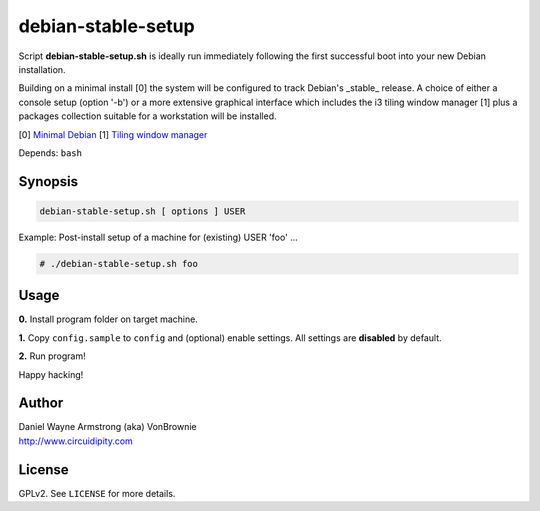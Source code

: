 ===================
debian-stable-setup
===================

Script **debian-stable-setup.sh** is ideally run immediately following the first successful boot into your new Debian installation.

Building on a minimal install [0] the system will be configured to track Debian's _stable_ release. A choice of either a console setup (option '-b') or a more extensive graphical interface which includes the i3 tiling window manager [1] plus a packages collection suitable for a workstation will be installed.

[0] `Minimal Debian <http://www.circuidipity.com/minimal-debian.html>`_
[1] `Tiling window manager <http://www.circuidipity.com/i3-tiling-window-manager.html>`_

Depends: ``bash``

Synopsis
========

.. code-block:: bash

    debian-stable-setup.sh [ options ] USER

Example: Post-install setup of a machine for (existing) USER 'foo' ...

.. code-block:: bash

    # ./debian-stable-setup.sh foo

Usage
=====

**0.** Install program folder on target machine.

**1.** Copy ``config.sample`` to ``config`` and (optional) enable settings. All settings are **disabled** by default.

**2.** Run program!

Happy hacking!

Author
======

| Daniel Wayne Armstrong (aka) VonBrownie
| http://www.circuidipity.com

License
=======

GPLv2. See ``LICENSE`` for more details.
